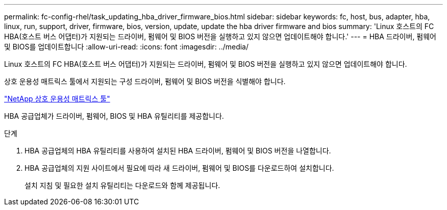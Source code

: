 ---
permalink: fc-config-rhel/task_updating_hba_driver_firmware_bios.html 
sidebar: sidebar 
keywords: fc, host, bus, adapter, hba, linux, run, support, driver, firmware, bios, version, update, update the hba driver firmware and bios 
summary: 'Linux 호스트의 FC HBA(호스트 버스 어댑터)가 지원되는 드라이버, 펌웨어 및 BIOS 버전을 실행하고 있지 않으면 업데이트해야 합니다.' 
---
= HBA 드라이버, 펌웨어 및 BIOS를 업데이트합니다
:allow-uri-read: 
:icons: font
:imagesdir: ../media/


[role="lead"]
Linux 호스트의 FC HBA(호스트 버스 어댑터)가 지원되는 드라이버, 펌웨어 및 BIOS 버전을 실행하고 있지 않으면 업데이트해야 합니다.

상호 운용성 매트릭스 툴에서 지원되는 구성 드라이버, 펌웨어 및 BIOS 버전을 식별해야 합니다.

https://mysupport.netapp.com/matrix["NetApp 상호 운용성 매트릭스 툴"]

HBA 공급업체가 드라이버, 펌웨어, BIOS 및 HBA 유틸리티를 제공합니다.

.단계
. HBA 공급업체의 HBA 유틸리티를 사용하여 설치된 HBA 드라이버, 펌웨어 및 BIOS 버전을 나열합니다.
. HBA 공급업체의 지원 사이트에서 필요에 따라 새 드라이버, 펌웨어 및 BIOS를 다운로드하여 설치합니다.
+
설치 지침 및 필요한 설치 유틸리티는 다운로드와 함께 제공됩니다.


